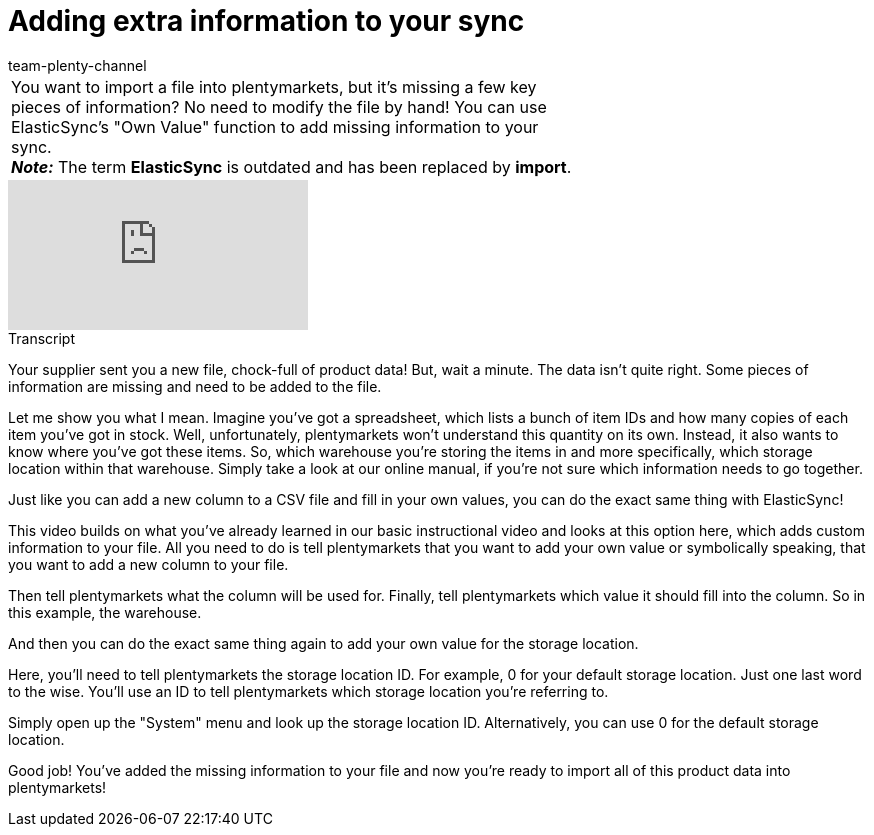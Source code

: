 = Adding extra information to your sync
:page-index: false
:id: A7WFYLS
:author: team-plenty-channel

//tag::einleitung[]
[cols="2, 1" grid=none]
|===
|You want to import a file into plentymarkets, but it's missing a few key pieces of information? No need to modify the file by hand! You can use ElasticSync's "Own Value" function to add missing information to your sync. +
*_Note:_* The term *ElasticSync* is outdated and has been replaced by *import*.
|
|===
//end::einleitung[]

video::329761403[vimeo]

// tag::transkript[]
[.collapseBox]
.Transcript
--
Your supplier sent you a new file, chock-full of product data!
But, wait a minute. The data isn't quite right. Some pieces of information are missing and need to be added to the file.

Let me show you what I mean. Imagine you've got a spreadsheet, which lists a bunch of item IDs and how many copies of each item you've got in stock. Well, unfortunately, plentymarkets won't understand this quantity on its own.
Instead, it also wants to know where you've got these items. So, which warehouse you're storing the items in and more specifically, which storage location within that warehouse.
Simply take a look at our online manual, if you're not sure which information needs to go together.

Just like you can add a new column to a CSV file and fill in your own values, you can do the exact same thing with ElasticSync!

This video builds on what you've already learned in our basic instructional video and looks at this option here, which adds custom information to your file.
All you need to do is tell plentymarkets that you want to add your own value or symbolically speaking, that you want to add a new column to your file.

Then tell plentymarkets what the column will be used for.
Finally, tell plentymarkets which value it should fill into the column. So in this example, the warehouse.

And then you can do the exact same thing again to add your own value for the storage location.

Here, you'll need to tell plentymarkets the storage location ID. For example, 0 for your default storage location.
Just one last word to the wise. You'll use an ID to tell plentymarkets which storage location you're referring to.

Simply open up the "System" menu and look up the storage location ID. Alternatively, you can use 0 for the default storage location.

Good job! You've added the missing information to your file and now you're ready to import all of this product data into plentymarkets!
--
//end::transkript[]
